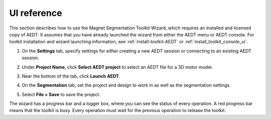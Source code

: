 ============
UI reference
============

This section describes how to use the Magnet Segmentation Toolkit Wizard, which requires an installed
and licensed copy of AEDT. It assumes that you have already launched the wizard from
either the AEDT menu or AEDT console. For toolkit installation and wizard launching information,
see :ref:`install-toolkit-AEDT` or :ref:`install_toolkit_console_ui`.

#. On the **Settings** tab, specify settings for either creating a new AEDT session or
   connecting to an existing AEDT session.
   
   .. image:: ../_static/design_connected.png
     :width: 800
     :alt: Settings Tab

#. Under **Project Name**, click **Select AEDT project** to select an AEDT file for a
   3D motor model.

#. Near the bottom of the tab, click **Launch AEDT**.

#. On the **Segmentation** tab, set the project and design to work in as well as the
   segmentation settings.

   .. image:: ../_static/segmentation_settings.png
     :width: 800
     :alt: Settings Tab

#. Select **File > Save** to save the project.

The wizard has a progress bar and a logger box, where you can see the status of every operation.
A red progress bar means that the toolkit is busy. Every operation must wait for the previous
operation to release the toolkit.
